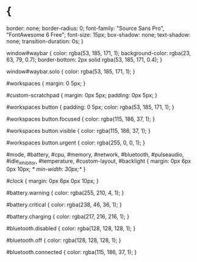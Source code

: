 * {
    border:        none;
    border-radius: 0;
    font-family:   "Source Sans Pro", "FontAwesome 6 Free";
    font-size:     15px;
    box-shadow:    none;
    text-shadow:   none;
    transition-duration: 0s;
}

window#waybar {
    color: rgba(53, 185, 171, 1);
    background-color: rgba(23, 63, 79, 0.7);
    border-bottom: 2px solid rgba(53, 185, 171, 0.4);
}

window#waybar.solo {
    color: rgba(53, 185, 171, 1);
}

#workspaces {
    margin: 0 5px;
}

#custom-scratchpad {
    margin: 0px	5px;
    padding: 0px 5px;
}

#workspaces button {
    padding: 0 5px;
    color: rgba(53, 185, 171, 1);
}

#workspaces button.focused {
    color: rgba(115, 186, 37, 1);
}

#workspaces button.visible {
    color: rgba(115, 186, 37, 1);
}

#workspaces button.urgent {
    color: rgba(255, 0, 0, 1);
}

#mode, 
#battery, 
#cpu, 
#memory, 
#network, 
#bluetooth,
#pulseaudio, 
#idle_inhibitor, 
#temperature,
#custom-layout,
#backlight {
    margin: 0px 6px 0px 10px;
/*    min-width: 30px;*/
}

#clock {
    margin: 0px 6px 0px 10px;
}

#battery.warning {
   color: rgba(255, 210, 4, 1);
}

#battery.critical {
    color: rgba(238, 46, 36, 1);
}

#battery.charging {
    color: rgba(217, 216, 216, 1);
}

#bluetooth.disabled {
    color: rgba(128, 128, 128, 1);
}

#bluetooth.off {
    color: rgba(128, 128, 128, 1);
}

#bluetooth.connected {
    color: rgba(115, 186, 37, 1);
}
